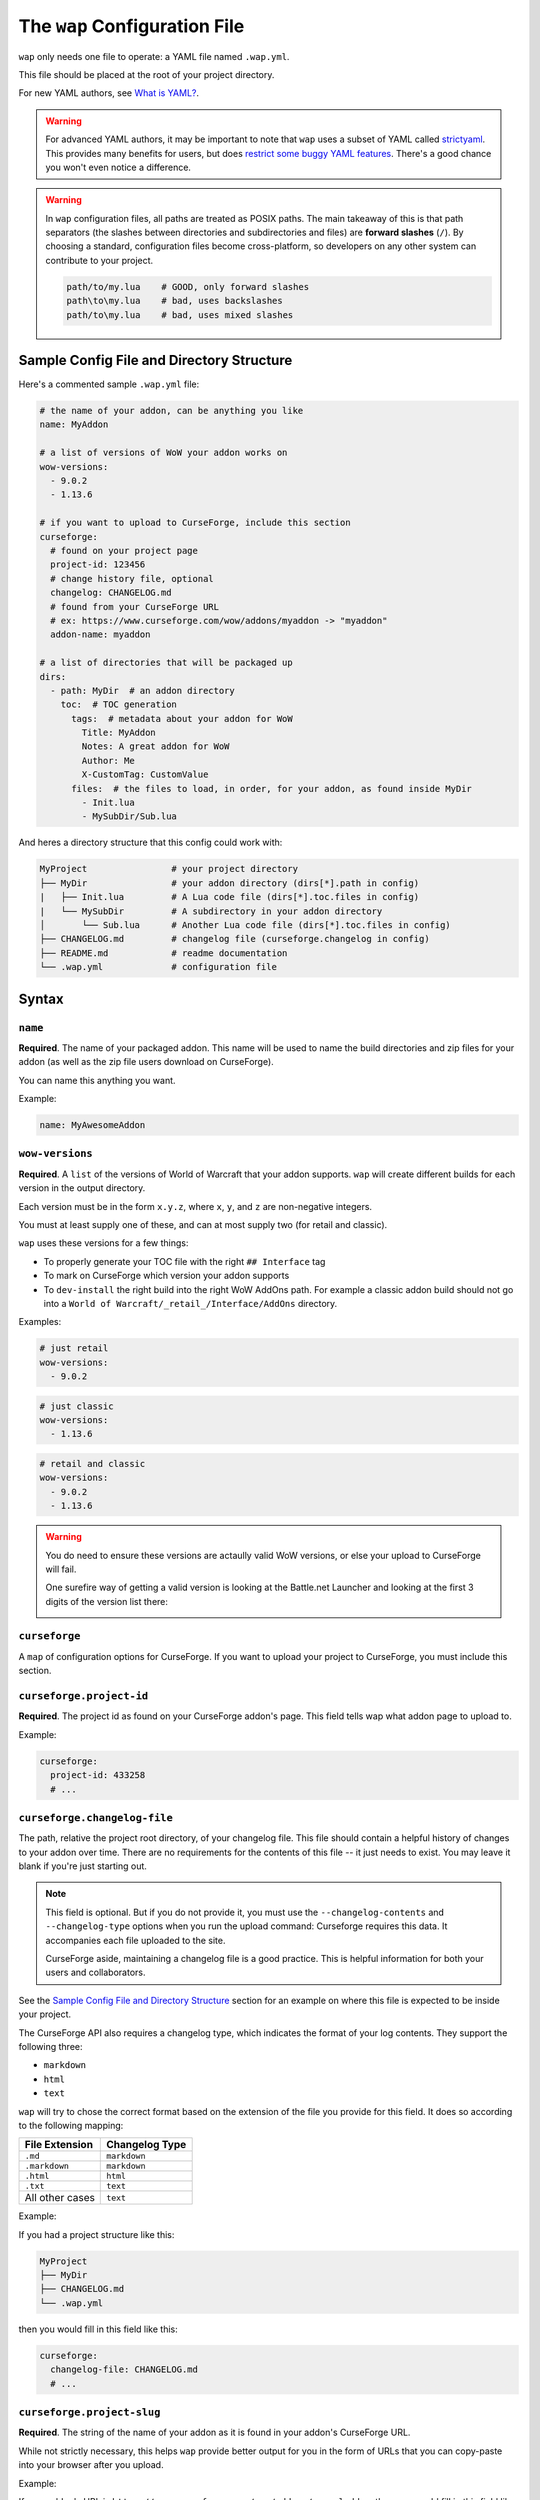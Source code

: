 The ``wap`` Configuration File
------------------------------

``wap`` only needs one file to operate: a YAML file named ``.wap.yml``.

This file should be placed at the root of your project directory.

For new YAML authors, see `What is YAML?`_.

.. warning::
  For advanced YAML authors, it may be important to note that ``wap`` uses a subset of
  YAML called `strictyaml`_. This provides many benefits for users, but does
  `restrict some buggy YAML features`_. There's a good chance you won't even notice a difference.

.. warning::
  In ``wap`` configuration files, all paths are treated as POSIX paths. The main takeaway
  of this is that path separators (the slashes between directories and subdirectories
  and files) are **forward slashes** (``/``). By choosing a standard, configuration
  files become cross-platform, so developers on any other system can contribute to your
  project.

  .. code-block:: yaml

     path/to/my.lua    # GOOD, only forward slashes
     path\to\my.lua    # bad, uses backslashes
     path/to\my.lua    # bad, uses mixed slashes

Sample Config File and Directory Structure
******************************************

Here's a commented sample ``.wap.yml`` file:

.. code-block:: yaml

  # the name of your addon, can be anything you like
  name: MyAddon

  # a list of versions of WoW your addon works on
  wow-versions:
    - 9.0.2
    - 1.13.6

  # if you want to upload to CurseForge, include this section
  curseforge:
    # found on your project page
    project-id: 123456
    # change history file, optional
    changelog: CHANGELOG.md
    # found from your CurseForge URL
    # ex: https://www.curseforge.com/wow/addons/myaddon -> "myaddon"
    addon-name: myaddon

  # a list of directories that will be packaged up
  dirs:
    - path: MyDir  # an addon directory
      toc:  # TOC generation
        tags:  # metadata about your addon for WoW
          Title: MyAddon
          Notes: A great addon for WoW
          Author: Me
          X-CustomTag: CustomValue
        files:  # the files to load, in order, for your addon, as found inside MyDir
          - Init.lua
          - MySubDir/Sub.lua

And heres a directory structure that this config could work with:

.. code-block::

   MyProject                # your project directory
   ├── MyDir                # your addon directory (dirs[*].path in config)
   |   ├── Init.lua         # A Lua code file (dirs[*].toc.files in config)
   |   └── MySubDir         # A subdirectory in your addon directory
   │       └── Sub.lua      # Another Lua code file (dirs[*].toc.files in config)
   ├── CHANGELOG.md         # changelog file (curseforge.changelog in config)
   ├── README.md            # readme documentation
   └── .wap.yml             # configuration file

Syntax
******

``name``
^^^^^^^^

**Required**. The name of your packaged addon. This name will be used to name the build directories
and zip files for your addon (as well as the zip file users download on CurseForge).

You can name this anything you want.

Example:

.. code-block:: yaml

  name: MyAwesomeAddon

``wow-versions``
^^^^^^^^^^^^^^^^

**Required**. A ``list`` of the versions of World of Warcraft that your addon supports.
``wap`` will create different builds for each version in the output directory.

Each version must be in the form ``x.y.z``, where ``x``, ``y``, and ``z`` are
non-negative integers.

You must at least supply one of these, and can at most supply two (for retail and
classic).

``wap`` uses these versions for a few things:

- To properly generate your TOC file with the right ``## Interface`` tag
- To mark on CurseForge which version your addon supports
- To ``dev-install`` the right build into the right WoW AddOns path. For example a
  classic addon build should not go into a
  ``World of Warcraft/_retail_/Interface/AddOns`` directory.

Examples:

.. code-block:: yaml

  # just retail
  wow-versions:
    - 9.0.2

.. code-block:: yaml

  # just classic
  wow-versions:
    - 1.13.6

.. code-block:: yaml

  # retail and classic
  wow-versions:
    - 9.0.2
    - 1.13.6

.. warning::
  You do need to ensure these versions are actaully valid WoW versions, or else your
  upload to CurseForge will fail.

  One surefire way of getting a valid version is looking at the Battle.net Launcher
  and looking at the first 3 digits of the version list there:

  .. image:: _static/valid-wow-version.png
     :alt: A version in the Battle.net Launcher

``curseforge``
^^^^^^^^^^^^^^

A ``map`` of configuration options for CurseForge. If you want to upload your project to
CurseForge, you must include this section.

``curseforge.project-id``
^^^^^^^^^^^^^^^^^^^^^^^^^

**Required**. The project id as found on your CurseForge addon's page. This field tells wap
what addon page to upload to.

.. image:: _static/where-to-find-project-id.png
  :alt: Where to find your CurseForge project id


Example:

.. code-block:: yaml

  curseforge:
    project-id: 433258
    # ...

``curseforge.changelog-file``
^^^^^^^^^^^^^^^^^^^^^^^^^^^^^

The path, relative the project root directory, of your changelog file. This file should
contain a helpful history of changes to your addon over time. There are no
requirements for the contents of this file -- it just needs to exist. You may leave
it blank if you're just starting out.

.. note::
  This field is optional. But if you do not provide it, you must use the
  ``--changelog-contents`` and ``--changelog-type`` options when you run the upload
  command: Curseforge requires this data. It accompanies each file uploaded to the site.

  CurseForge aside, maintaining a changelog file is a good practice. This is helpful
  information for both your users and collaborators.

See the `Sample Config File and Directory Structure`_ section for an example on where
this file is expected to be inside your project.

The CurseForge API also requires a changelog type, which indicates the format of your
log contents. They support the following three:

- ``markdown``
- ``html``
- ``text``

``wap`` will try to chose the correct format based on the extension of the file you
provide for this field. It does so according to the following mapping:

+-----------------+-------------------+
| File Extension  | Changelog Type    |
+=================+===================+
| ``.md``         | ``markdown``      |
+-----------------+-------------------+
| ``.markdown``   | ``markdown``      |
+-----------------+-------------------+
| ``.html``       | ``html``          |
+-----------------+-------------------+
| ``.txt``        | ``text``          |
+-----------------+-------------------+
| All other cases | ``text``          |
+-----------------+-------------------+

Example:

If you had a project structure like this:

.. code-block::

   MyProject
   ├── MyDir
   ├── CHANGELOG.md
   └── .wap.yml

then you would fill in this field like this:

.. code-block:: yaml

  curseforge:
    changelog-file: CHANGELOG.md
    # ...


``curseforge.project-slug``
^^^^^^^^^^^^^^^^^^^^^^^^^^^

**Required**. The string of the name of your addon as it is found in your addon's CurseForge
URL.

While not strictly necessary, this helps ``wap`` provide better output for you in the
form of URLs that you can copy-paste into your browser after you upload.

Example:

If your addon's URL is ``https://www.curseforge.com/wow/addons/mycooladdon``, then you
would fill in this field like this:

.. code-block:: yaml

  curseforge:
    project-slug: mycooladdon
    # ...

``dirs``
^^^^^^^^

**Required**. A list of directories to include in your packaged addon.

Many small addons will only contain a single ``dirs`` item, but more complex ones
will have many.

``dirs[*].path``
^^^^^^^^^^^^^^^^

**Required**. The path, relative to the project root directory, of the directory you'd
like to include in your packaged addon.

This cannot be a file -- it must be a directory because only directories are installable
into WoW addons folders.

Example:

If you had a project structure like this:

.. code-block::

   MyProject
   ├── MyDir
   ├── MyOtherDir
   └── .wap.yml

then you would fill in this field like this:

.. code-block:: yaml

  dirs:
    - path: MyDir
    # ...
    - path: MyOtherDir
    # ...

``dirs[*].toc``
^^^^^^^^^^^^^^^

**Required**. The configuration for this directory's generated TOC file. The generated
TOC file will have the same name as the directory (plus the ``.toc`` extension) and be
placed at the root of that directory.

For more information on why TOC file generation is a good thing, see
`Why generate TOC files?`_.

``dirs[*].toc.tags``
^^^^^^^^^^^^^^^^^^^^

**Required**. A ``map`` of key-value pairs to include in the generated TOC file. The keys and values
will be interpreted as strings.

Use this section to provide things like the ``Title``, ``Notes`` (description), and
any other WoW-specified tags. A full list of supported tags may be found at the
WoW Gamepedia
`TOC format article <https://wow.gamepedia.com/TOC_format#Display_in_the_addon_list>`_.
Custom tags can be added too, and should be prefixed with ``X-``.

To demonstrate, a ``tags`` section that looks like this:

.. code-block:: yaml

  tags:
    Title: MyAddon
    Notes: This is my addon
    X-Custom-Tag: CustomValue

will produce a TOC file with this content:

.. code-block::

  ## Title: MyAddon
  ## Notes: This is my addon
  ## X-Custom-Tag: CustomValue

.. warning::
  **You should not provide the** ``Interface`` **and** ``Version`` **tags!** ``wap`` generates
  those tags for you. You can override them, but it is not recommended.

``dirs[*].toc.files``
^^^^^^^^^^^^^^^^^^^^^

**Required**. A sequence of paths, relative to the ``path`` of the item in ``dirs``, that specify
the Lua (or XML) files
your addon should load. The order of this sequence is respected in the generated TOC
file.

See the `Sample Config File and Directory Structure`_ section for an example on where
these files are expected to be inside your project.

To demonstrate, a ``files`` section that looks like this:

.. code-block:: yaml

  files:
    - Init.lua
    - Core.lua

will produce a TOC file with this content:

.. code-block::

  Init.lua
  Core.lua

Additionally, the files here are validated to ensure they actually exist. File that do
not exist almost certainly indicate an bug, so ``wap`` will abort if such a case is
found and print the missing file.

.. _`strictyaml`: https://hitchdev.com/strictyaml/
.. _`What is YAML?`:  https://blog.stackpath.com/yaml/
.. _`restrict some buggy YAML features`: https://hitchdev.com/strictyaml/#design-justifications